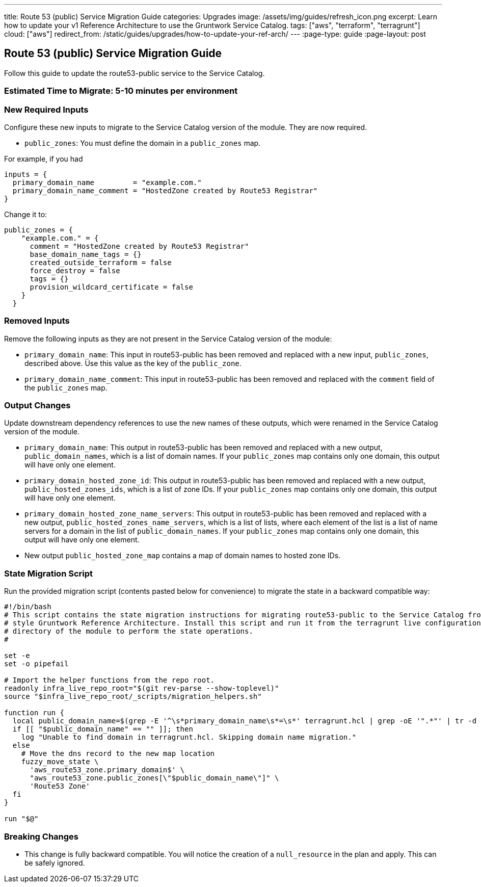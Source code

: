 ---
title: Route 53 (public) Service Migration Guide
categories: Upgrades
image: /assets/img/guides/refresh_icon.png
excerpt: Learn how to update your v1 Reference Architecture to use the Gruntwork Service Catalog.
tags: ["aws", "terraform", "terragrunt"]
cloud: ["aws"]
redirect_from: /static/guides/upgrades/how-to-update-your-ref-arch/
---
:page-type: guide
:page-layout: post

:toc:
:toc-placement!:

// GitHub specific settings. See https://gist.github.com/dcode/0cfbf2699a1fe9b46ff04c41721dda74 for details.
ifdef::env-github[]
:tip-caption: :bulb:
:note-caption: :information_source:
:important-caption: :heavy_exclamation_mark:
:caution-caption: :fire:
:warning-caption: :warning:
toc::[]
endif::[]

== Route 53 (public) Service Migration Guide

Follow this guide to update the route53-public service to the Service Catalog.

=== Estimated Time to Migrate: 5-10 minutes per environment

=== New Required Inputs

Configure these new inputs to migrate to the Service Catalog version of the module. They are now required.

* `public_zones`: You must define the domain in a `public_zones` map.

For example, if you had

[source,bash]
----
inputs = {
  primary_domain_name         = "example.com."
  primary_domain_name_comment = "HostedZone created by Route53 Registrar"
}
----

Change it to:

....
public_zones = {
    "example.com." = {
      comment = "HostedZone created by Route53 Registrar"
      base_domain_name_tags = {}
      created_outside_terraform = false
      force_destroy = false
      tags = {}
      provision_wildcard_certificate = false
    }
  }
....

=== Removed Inputs

Remove the following inputs as they are not present in the Service Catalog version of the module:

* `primary_domain_name`: This input in route53-public has been removed and replaced with a new input, `public_zones`,
described above. Use this value as the key of the `public_zone`.
* `primary_domain_name_comment`: This input in route53-public has been removed and replaced with the `comment` field of
the `public_zones` map.

=== Output Changes

Update downstream dependency references to use the new names of these outputs, which were renamed in the Service Catalog
version of the module.

* `primary_domain_name`: This output in route53-public has been removed and replaced with a new output,
`public_domain_names`, which is a list of domain names. If your `public_zones` map contains only one domain, this output
will have only one element.
* `primary_domain_hosted_zone_id`: This output in route53-public has been removed and replaced with a new output,
`public_hosted_zones_ids`, which is a list of zone IDs. If your `public_zones` map contains only one domain, this output
will have only one element.
* `primary_domain_hosted_zone_name_servers`: This output in route53-public has been removed and replaced with a new
output, `public_hosted_zones_name_servers`, which is a list of lists, where each element of the list is a list of name
servers for a domain in the list of `public_domain_names`. If your `public_zones` map contains only one domain, this
output will have only one element.
* New output `public_hosted_zone_map` contains a map of domain names to hosted zone IDs.

=== State Migration Script

Run the provided migration script (contents pasted below for convenience) to migrate the state in a backward compatible
way:

[source,python]
----
#!/bin/bash
# This script contains the state migration instructions for migrating route53-public to the Service Catalog from the old
# style Gruntwork Reference Architecture. Install this script and run it from the terragrunt live configuration
# directory of the module to perform the state operations.
#

set -e
set -o pipefail

# Import the helper functions from the repo root.
readonly infra_live_repo_root="$(git rev-parse --show-toplevel)"
source "$infra_live_repo_root/_scripts/migration_helpers.sh"

function run {
  local public_domain_name=$(grep -E '^\s*primary_domain_name\s*=\s*' terragrunt.hcl | grep -oE '".*"' | tr -d '"')
  if [[ "$public_domain_name" == "" ]]; then
    log "Unable to find domain in terragrunt.hcl. Skipping domain name migration."
  else
    # Move the dns record to the new map location
    fuzzy_move_state \
      'aws_route53_zone.primary_domain$' \
      "aws_route53_zone.public_zones[\"$public_domain_name\"]" \
      'Route53 Zone'
  fi
}

run "$@"
----

=== Breaking Changes

* This change is fully backward compatible. You will notice the creation of a `null_resource` in the plan and apply.
This can be safely ignored.
